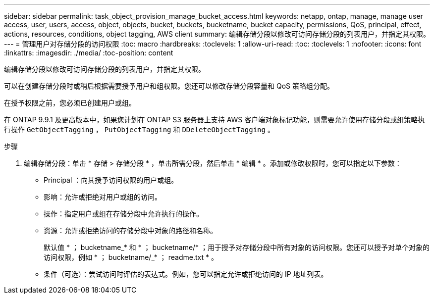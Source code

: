 ---
sidebar: sidebar 
permalink: task_object_provision_manage_bucket_access.html 
keywords: netapp, ontap, manage, manage user access, user, users, access, object, objects, bucket, buckets, bucketname, bucket capacity, permissions, QoS, principal, effect, actions, resources, conditions, object tagging, AWS client 
summary: 编辑存储分段以修改可访问存储分段的列表用户，并指定其权限。 
---
= 管理用户对存储分段的访问权限
:toc: macro
:hardbreaks:
:toclevels: 1
:allow-uri-read: 
:toc: 
:toclevels: 1
:nofooter: 
:icons: font
:linkattrs: 
:imagesdir: ./media/
:toc-position: content


[role="lead"]
编辑存储分段以修改可访问存储分段的列表用户，并指定其权限。

可以在创建存储分段时或稍后根据需要授予用户和组权限。您还可以修改存储分段容量和 QoS 策略组分配。

在授予权限之前，您必须已创建用户或组。

在 ONTAP 9.9.1 及更高版本中，如果您计划在 ONTAP S3 服务器上支持 AWS 客户端对象标记功能，则需要允许使用存储分段或组策略执行操作 `GetObjectTagging` ， `PutObjectTagging` 和 `DDeleteObjectTagging` 。

.步骤
. 编辑存储分段：单击 * 存储 > 存储分段 * ，单击所需分段，然后单击 * 编辑 * 。添加或修改权限时，您可以指定以下参数：
+
** Principal ：向其授予访问权限的用户或组。
** 影响：允许或拒绝对用户或组的访问。
** 操作：指定用户或组在存储分段中允许执行的操作。
** 资源：允许或拒绝访问的存储分段中对象的路径和名称。
+
默认值 * ； bucketname_* 和 * ； bucketname/* ；用于授予对存储分段中所有对象的访问权限。您还可以授予对单个对象的访问权限，例如 * ； bucketname/_* ； readme.txt * 。

** 条件（可选）：尝试访问时评估的表达式。例如，您可以指定允许或拒绝访问的 IP 地址列表。



